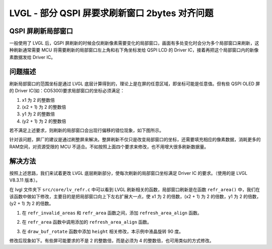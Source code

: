 LVGL - 部分 QSPI 屏要求刷新窗口 2bytes 对齐问题
====================================================

QSPI 屏刷新局部窗口
--------------------------------------------------------

一般使用了 LVGL 后，QSPI 屏刷新的时候会仅刷新像素需要变化的局部窗口，画面有多处变化时会分为多个局部窗口来刷新，这种刷新通常需要 MCU 将需要刷新的局部窗口左上角和右下角坐标发给 QSPI LCD 的 Driver IC，接着再把这个局部窗口内的新像素数据发给 Driver IC。

.. image:: ../media/tech_doc/lvgl_local_window_refresh.png

问题描述
--------------------------------------------------------

刷新局部窗口的范围坐标是通过 LVGL 底层计算得到的，理论上是在屏的任意区域，即坐标可能是任意值。但有些 QSPI OLED 屏的 Driver IC(如：CO5300)要求局部窗口的坐标必须满足：

1. x1 为 2 的整数倍
2. (x2 + 1) 为 2 的整数倍
3. y1 为 2 的整数倍
4. (y2 + 1) 为 2 的整数倍

若不满足上述要求，则刷新的局部窗口会出现行偏移的错位现象，如下图所示。

针对该问题，屏厂的建议是通过刷整屏来解决。整屏刷新不仅只是改变局部窗口的坐标，还需要填充相应的像素数据，消耗更多的RAM空间，对资源受限的 MCU 不适合。不如按照上面四个要求来修改，也不用增大很多刷新数据量。

解决方法
--------------------------------------------------------

按照上述思路，我们来试着更改 LVGL 底层刷新部分，使每次刷新的局部窗口坐标满足 Driver IC 的要求。（使用的是 LVGL V8.3.11 版本）。

在 lvgl 文件夹下 ``src/core/lv_refr.c`` 中可以看到 LVGL 刷新相关的函数，局部窗口刷新是在函数 ``refr_area()`` 中，我们在该函数中做如下修改，主要目的是把局部窗口向上下左右扩展大一点，使 x1 为 2 的倍数，(x2 + 1) 为 2 的倍数，y1 为 2 的倍数，(y2 + 1) 为 2 的倍数。

1. 在 ``refr_invalid_areas`` 和 ``refr_area`` 函数之间，添加 ``refresh_area_align`` 函数。

.. code-block:: c
   :caption: refresh_area_align
   :linenos:

    #define LV_REQUIRE_REFRESH_ALIGN (1)
    #if LV_REQUIRE_REFRESH_ALIGN
    static void refresh_area_align(lv_area_t * area_p)
    {
        if (area_p->x1 % 2) {
            area_p->x1 = (area_p->x1 / 2) * 2;
            if (area_p->x1 <= 0) {
                area_p->x1 = 0;
            }
        }

        if ((area_p->x2 + 1) % 2) {
            area_p->x2 = (area_p->x2 / 2 + 1) * 2 - 1;
            if (area_p->x2 >= lv_disp_get_hor_res(disp_refr)) {
                area_p->x2 = lv_disp_get_hor_res(disp_refr) - 1;
            }
        }

        if (area_p->y1 % 2) {
            area_p->y1 = (area_p->y1 / 2) * 2;
            if (area_p->y1 <= 0) {
                area_p->y1 = 0;
            }
        }

        if ((area_p->y2 + 1) % 2) {
            area_p->y2 = (area_p->y2 / 2 + 1) * 2 - 1;
            if (area_p->y2 >= lv_disp_get_ver_res(disp_refr)) {
                area_p->y2 = lv_disp_get_ver_res(disp_refr) - 1;
            }
        }
    }
    #endif

2. 在 ``refr_area`` 函数中调用添加的 ``refresh_area_align`` 函数。

.. code-block:: c
   :caption: refresh_area_align
   :emphasize-lines: 26-29
   :linenos:

    static void refr_area(const lv_area_t * area_p)
    {
        lv_draw_ctx_t * draw_ctx = disp_refr->driver->draw_ctx;
        draw_ctx->buf = disp_refr->driver->draw_buf->buf_act;

        /*With full refresh just redraw directly into the buffer*/
        /*In direct mode draw directly on the absolute coordinates of the buffer*/
        if(disp_refr->driver->full_refresh || disp_refr->driver->direct_mode) {
            lv_area_t disp_area;
            lv_area_set(&disp_area, 0, 0, lv_disp_get_hor_res(disp_refr) - 1, lv_disp_get_ver_res(disp_refr) - 1);
            draw_ctx->buf_area = &disp_area;

            if(disp_refr->driver->full_refresh) {
                disp_refr->driver->draw_buf->last_part = 1;
                draw_ctx->clip_area = &disp_area;
                refr_area_part(draw_ctx);
            }
            else {
                disp_refr->driver->draw_buf->last_part = disp_refr->driver->draw_buf->last_area;
                draw_ctx->clip_area = area_p;
                refr_area_part(draw_ctx);
            }
            return;
        }

    #if LV_REQUIRE_REFRESH_ALIGN
        /*Align the refresh area to the screen boundary*/
        refresh_area_align((lv_area_t *)area_p);
    #endif

        /*Normal refresh: draw the area in parts*/
        /*Calculate the max row num*/
        lv_coord_t w = lv_area_get_width(area_p);
        lv_coord_t h = lv_area_get_height(area_p);
        lv_coord_t y2 = area_p->y2 >= lv_disp_get_ver_res(disp_refr) ?
                        lv_disp_get_ver_res(disp_refr) - 1 : area_p->y2;

        int32_t max_row = get_max_row(disp_refr, w, h);

        lv_coord_t row;
        lv_coord_t row_last = 0;
        lv_area_t sub_area;
        for(row = area_p->y1; row + max_row - 1 <= y2; row += max_row) {
            /*Calc. the next y coordinates of draw_buf*/
            sub_area.x1 = area_p->x1;
            sub_area.x2 = area_p->x2;
            sub_area.y1 = row;
            sub_area.y2 = row + max_row - 1;
            draw_ctx->buf_area = &sub_area;
            draw_ctx->clip_area = &sub_area;
            draw_ctx->buf = disp_refr->driver->draw_buf->buf_act;
            if(sub_area.y2 > y2) sub_area.y2 = y2;
            row_last = sub_area.y2;
            if(y2 == row_last) disp_refr->driver->draw_buf->last_part = 1;
            refr_area_part(draw_ctx);
        }

        /*If the last y coordinates are not handled yet ...*/
        if(y2 != row_last) {
            /*Calc. the next y coordinates of draw_buf*/
            sub_area.x1 = area_p->x1;
            sub_area.x2 = area_p->x2;
            sub_area.y1 = row;
            sub_area.y2 = y2;
            draw_ctx->buf_area = &sub_area;
            draw_ctx->clip_area = &sub_area;
            draw_ctx->buf = disp_refr->driver->draw_buf->buf_act;
            disp_refr->driver->draw_buf->last_part = 1;
            refr_area_part(draw_ctx);
        }
    }

3. 在 ``draw_buf_rotate`` 函数中添加 ``height`` 相关修改，本示例中液晶旋转 90 度。

.. code-block:: c
   :caption: refresh_area_align
   :emphasize-lines: 35-37
   :linenos:

    static void draw_buf_rotate(lv_area_t * area, lv_color_t * color_p)
    {
        lv_disp_drv_t * drv = disp_refr->driver;
        if(disp_refr->driver->full_refresh && drv->sw_rotate) {
            LV_LOG_ERROR("cannot rotate a full refreshed display!");
            return;
        }
        if(drv->rotated == LV_DISP_ROT_180) {
            draw_buf_rotate_180(drv, area, color_p);
            call_flush_cb(drv, area, color_p);
        }
        else if(drv->rotated == LV_DISP_ROT_90 || drv->rotated == LV_DISP_ROT_270) {
            /*Allocate a temporary buffer to store rotated image*/
            lv_color_t * rot_buf = NULL;
            lv_disp_draw_buf_t * draw_buf = lv_disp_get_draw_buf(disp_refr);
            lv_coord_t area_w = lv_area_get_width(area);
            lv_coord_t area_h = lv_area_get_height(area);
            /*Determine the maximum number of rows that can be rotated at a time*/
            lv_coord_t max_row = LV_MIN((lv_coord_t)((LV_DISP_ROT_MAX_BUF / sizeof(lv_color_t)) / area_w), area_h);
            lv_coord_t init_y_off;
            init_y_off = area->y1;
            if(drv->rotated == LV_DISP_ROT_90) {
                area->y2 = drv->ver_res - area->x1 - 1;
                area->y1 = area->y2 - area_w + 1;
            }
            else {
                area->y1 = area->x1;
                area->y2 = area->y1 + area_w - 1;
            }

            /*Rotate the screen in chunks, flushing after each one*/
            lv_coord_t row = 0;
            while(row < area_h) {
                lv_coord_t height = LV_MIN(max_row, area_h - row);
    #if LV_REQUIRE_REFRESH_ALIGN
                if (height % 2 == 1) height++;
    #endif
                draw_buf->flushing = 1;
                if((row == 0) && (area_h >= area_w)) {
                    /*Rotate the initial area as a square*/
                    height = area_w;
                    draw_buf_rotate_90_sqr(drv->rotated == LV_DISP_ROT_270, area_w, color_p);
                    if(drv->rotated == LV_DISP_ROT_90) {
                        area->x1 = init_y_off;
                        area->x2 = init_y_off + area_w - 1;
                    }
                    else {
                        area->x2 = drv->hor_res - 1 - init_y_off;
                        area->x1 = area->x2 - area_w + 1;
                    }
                }
                else {
                    /*Rotate other areas using a maximum buffer size*/
                    if(rot_buf == NULL) rot_buf = lv_mem_buf_get(LV_DISP_ROT_MAX_BUF);
                    draw_buf_rotate_90(drv->rotated == LV_DISP_ROT_270, area_w, height, color_p, rot_buf);

                    if(drv->rotated == LV_DISP_ROT_90) {
                        area->x1 = init_y_off + row;
                        area->x2 = init_y_off + row + height - 1;
                    }
                    else {
                        area->x2 = drv->hor_res - 1 - init_y_off - row;
                        area->x1 = area->x2 - height + 1;
                    }
                }

                /* The original part (chunk of the current area) were split into more parts here.
                * Set the original last_part flag on the last part of rotation. */
                if(row + height >= area_h && draw_buf->last_area && draw_buf->last_part) {
                    draw_buf->flushing_last = 1;
                }
                else {
                    draw_buf->flushing_last = 0;
                }

                /*Flush the completed area to the display*/
                call_flush_cb(drv, area, rot_buf == NULL ? color_p : rot_buf);
                /*FIXME: Rotation forces legacy behavior where rendering and flushing are done serially*/
                while(draw_buf->flushing) {
                    if(drv->wait_cb) drv->wait_cb(drv);
                }
                color_p += area_w * height;
                row += height;
            }
            /*Free the allocated buffer at the end if necessary*/
            if(rot_buf != NULL) lv_mem_buf_release(rot_buf);
        }
    }

修改后现象如下。有些屏可能要求的不是 2 的整数倍，而是必须为 4 的整数倍，也可用类似的方式修改。
